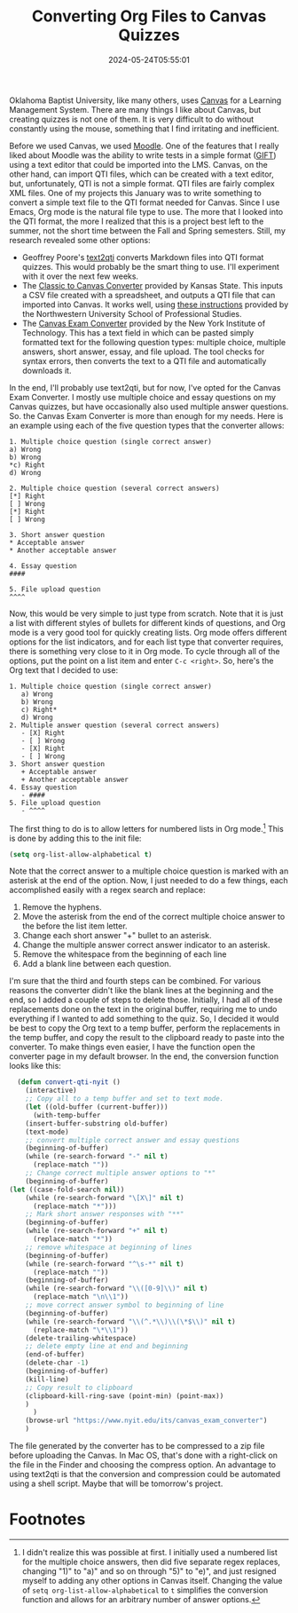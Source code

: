#+TITLE: Converting Org Files to Canvas Quizzes
#+draft: false
#+tags[]: org education canvas
#+date: 2024-05-24T05:55:01
#+lastmod: 2024-05-24T05:55:06
#+mathjax: 

Oklahoma Baptist University, like many others, uses [[https://www.instructure.com][Canvas]] for a Learning Management System. There are many things I like about Canvas, but creating quizzes is not one of them. It is very difficult to do without constantly using the mouse, something that I find irritating and inefficient.

Before we used Canvas, we used [[https://moodle.org][Moodle]]. One of the features that I really liked about Moodle was the ability to write tests in a simple format ([[https://docs.moodle.org/403/en/GIFT_format][GIFT]]) using a text editor that could be imported into the LMS. Canvas, on the other hand, can import QTI files, which can be created with a text editor, but, unfortunately, QTI is not a simple format. QTI files are fairly complex XML files. One of my projects this January was to write something to convert a simple text file to the QTI format needed for Canvas. Since I use Emacs, Org mode is the natural file type to use. The more that I looked into the QTI format, the more I realized that this is a project best left to the summer, not the short time between the Fall and Spring semesters. Still, my research revealed some other options:

- Geoffrey Poore's [[https://github.com/gpoore/text2qti][text2qti]] converts Markdown files into QTI format quizzes. This would probably be the smart thing to use. I'll experiment with it over the next few weeks.
- The [[https://canconvert.k-state.edu/qti/][Classic to Canvas Converter]] provided by Kansas State. This inputs a CSV file created with a spreadsheet, and outputs a QTI file that can imported into Canvas. It works well, using [[https://dl.sps.northwestern.edu/canvas/2021/06/add-quiz-questions-to-canvas-by-converting-csv-files-to-qti-zip-files/][these instructions]] provided by the Northwestern University School of Professional Studies.
- The [[https://www.nyit.edu/its/canvas_exam_converter][Canvas Exam Converter]] provided by the New York Institute of Technology. This has a text field in which can be pasted simply formatted text for the following question types: multiple choice, multiple answers, short answer, essay, and file upload. The tool checks for syntax errors, then converts the text to a QTI file and automatically downloads it.

In the end, I'll probably use text2qti, but for now, I've opted for the Canvas Exam Converter. I mostly use multiple choice and essay questions on my Canvas quizzes, but have occasionally also used multiple answer questions. So. the Canvas Exam Converter is more than enough for my needs. Here is an example using each of the five question types that the converter allows: 

#+begin_src 
1. Multiple choice question (single correct answer)
a) Wrong
b) Wrong
*c) Right
d) Wrong

2. Multiple choice question (several correct answers)
[*] Right
[ ] Wrong
[*] Right
[ ] Wrong

3. Short answer question
* Acceptable answer
* Another acceptable answer

4. Essay question
####

5. File upload question
^^^^
#+end_src

Now, this would be very simple to just type from scratch. Note that it is just a list with different styles of bullets for different kinds of questions, and Org mode is a very good tool for quickly creating lists. Org mode offers different options for the list indicators, and for each list type that converter requires, there is something very close to it in Org mode. To cycle through all of the options, put the point on a list item and enter ~C-c <right>~. So, here's the Org text that I decided to use:

#+begin_src
1. Multiple choice question (single correct answer)
   a) Wrong
   b) Wrong
   c) Right*
   d) Wrong
2. Multiple answer question (several correct answers)
   - [X] Right
   - [ ] Wrong
   - [X] Right
   - [ ] Wrong
3. Short answer question
   + Acceptable answer
   + Another acceptable answer
4. Essay question
   - ####
5. File upload question
   - ^^^^
#+end_src

The first thing to do is to allow letters for numbered lists in Org mode.[fn:1]  This is done by adding this to the init file:

#+begin_src emacs-lisp
(setq org-list-allow-alphabetical t)
#+end_src

Note that the correct answer to a multiple choice question is marked with an asterisk at the end of the option. Now, I just needed to do a few things, each accomplished easily with a regex search and replace:

1. Remove the hyphens.
2. Move the asterisk from the end of the correct multiple choice answer to the before the list item letter.
3. Change each short answer "+" bullet to an asterisk.
4. Change the multiple answer correct answer indicator to an asterisk.
5. Remove the whitespace from the beginning of each line
6. Add a blank line between each question.

I'm sure that the third and fourth steps can be combined. For various reasons the converter didn't like the blank lines at the beginning and the end, so I added a couple of steps to delete those. Initially, I had all of these replacements done on the text in the original buffer, requiring me to undo everything if I wanted to add something to the quiz. So, I decided it would be best to copy the Org text to a temp buffer, perform the replacements in the temp buffer, and copy the result to the clipboard ready to paste into the converter. To make things even easier, I have the function open the converter page in my default browser. In the end, the conversion function looks like this:

#+begin_src emacs-lisp
  (defun convert-qti-nyit ()
    (interactive)
    ;; Copy all to a temp buffer and set to text mode.
    (let ((old-buffer (current-buffer)))
      (with-temp-buffer
	(insert-buffer-substring old-buffer)
	(text-mode)
	;; convert multiple correct answer and essay questions
	(beginning-of-buffer)
	(while (re-search-forward "-" nil t)
	  (replace-match ""))
	;; Change correct multiple answer options to "*"
	(beginning-of-buffer)
(let ((case-fold-search nil))
	(while (re-search-forward "\[X\]" nil t)
	  (replace-match "*")))
	;; Mark short answer responses with "**"
	(beginning-of-buffer)
	(while (re-search-forward "+" nil t)
	  (replace-match "*"))
	;; remove whitespace at beginning of lines
	(beginning-of-buffer)
	(while (re-search-forward "^\s-*" nil t)
	  (replace-match ""))
	(beginning-of-buffer)
	(while (re-search-forward "\\([0-9]\\)" nil t)
	  (replace-match "\n\\1"))
	;; move correct answer symbol to beginning of line
	(beginning-of-buffer)
	(while (re-search-forward "\\(^.*\\)\\(\*$\\)" nil t)
	  (replace-match "\*\\1"))
	(delete-trailing-whitespace)
	;; delete empty line at end and beginning
	(end-of-buffer)
	(delete-char -1)
	(beginning-of-buffer)
	(kill-line)
	;; Copy result to clipboard
	(clipboard-kill-ring-save (point-min) (point-max))
	)
      )
    (browse-url "https://www.nyit.edu/its/canvas_exam_converter")
    )
#+end_src

The file generated by the converter has to be compressed to a zip file before uploading the Canvas. In Mac OS, that's done with a right-click on the file in the Finder and choosing the compress option. An advantage to using text2qti is that the conversion and compression could be automated using a shell script. Maybe that will be tomorrow's project.

* Footnotes

[fn:1] I didn't realize this was possible at first. I initially used a numbered list for the multiple choice answers, then did five separate regex replaces, changing "1)" to "a)" and so on through "5)" to "e)", and just resigned myself to adding any other options in Canvas itself. Changing the value of ~setq org-list-allow-alphabetical~ to ~t~ simplifies the conversion function and allows for an arbitrary number of answer options.
